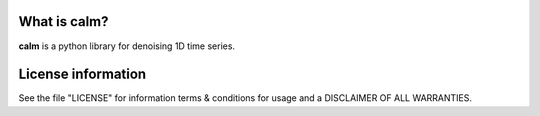What is calm?
-----------------------

**calm** is a python library for denoising 1D time series.

.. image:: examples/denoising/plots/trajectory0.png
    :align: center
    :width: 70%


.. image:: calm_architecture.png
    :align: center
    :width: 70%

License information
-------------------

See the file "LICENSE" for information terms & conditions for usage and a DISCLAIMER OF ALL WARRANTIES.

